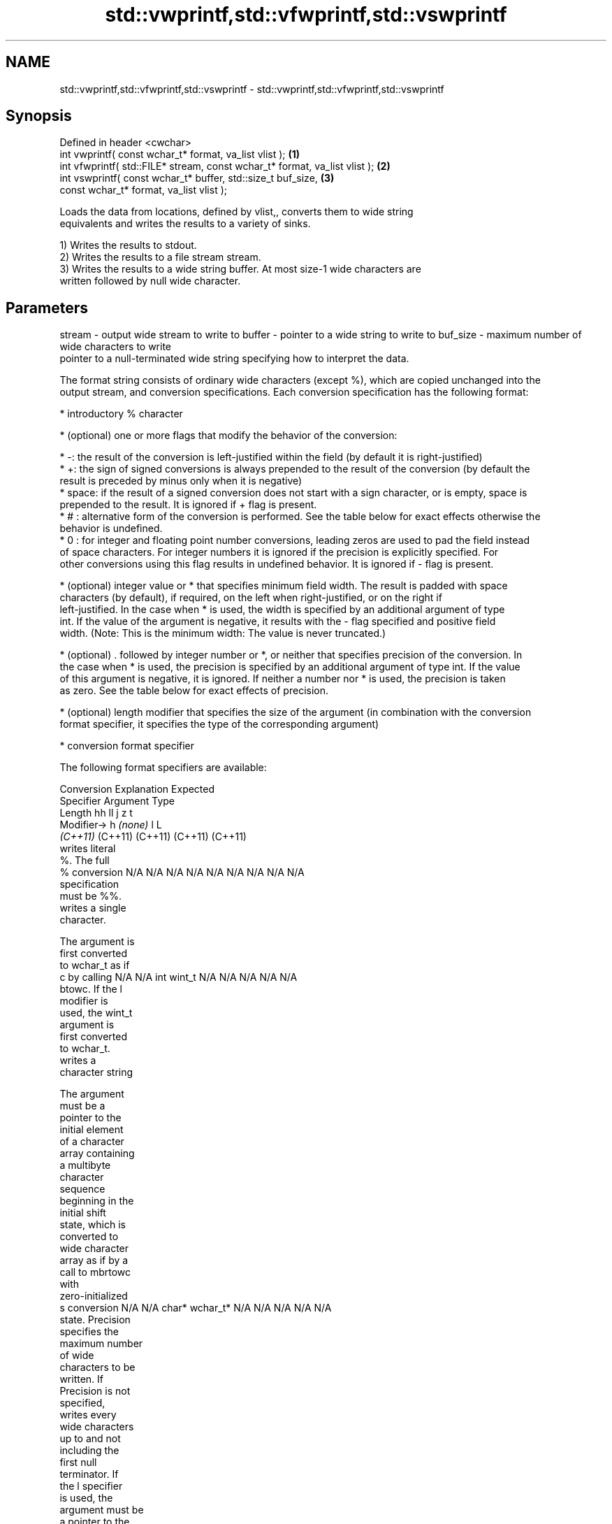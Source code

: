 .TH std::vwprintf,std::vfwprintf,std::vswprintf 3 "2021.11.17" "http://cppreference.com" "C++ Standard Libary"
.SH NAME
std::vwprintf,std::vfwprintf,std::vswprintf \- std::vwprintf,std::vfwprintf,std::vswprintf

.SH Synopsis
   Defined in header <cwchar>
   int vwprintf( const wchar_t* format, va_list vlist );                     \fB(1)\fP
   int vfwprintf( std::FILE* stream, const wchar_t* format, va_list vlist ); \fB(2)\fP
   int vswprintf( const wchar_t* buffer, std::size_t buf_size,               \fB(3)\fP
                  const wchar_t* format, va_list vlist );

   Loads the data from locations, defined by vlist,, converts them to wide string
   equivalents and writes the results to a variety of sinks.

   1) Writes the results to stdout.
   2) Writes the results to a file stream stream.
   3) Writes the results to a wide string buffer. At most size-1 wide characters are
   written followed by null wide character.

.SH Parameters

stream   - output wide stream to write to
buffer   - pointer to a wide string to write to
buf_size - maximum number of wide characters to write
           pointer to a null-terminated wide string specifying how to interpret the data.

           The format string consists of ordinary wide characters (except %), which are copied unchanged into the
           output stream, and conversion specifications. Each conversion specification has the following format:

             * introductory % character

             * (optional) one or more flags that modify the behavior of the conversion:

             * -: the result of the conversion is left-justified within the field (by default it is right-justified)
             * +: the sign of signed conversions is always prepended to the result of the conversion (by default the
               result is preceded by minus only when it is negative)
             * space: if the result of a signed conversion does not start with a sign character, or is empty, space is
               prepended to the result. It is ignored if + flag is present.
             * # : alternative form of the conversion is performed. See the table below for exact effects otherwise the
               behavior is undefined.
             * 0 : for integer and floating point number conversions, leading zeros are used to pad the field instead
               of space characters. For integer numbers it is ignored if the precision is explicitly specified. For
               other conversions using this flag results in undefined behavior. It is ignored if - flag is present.

             * (optional) integer value or * that specifies minimum field width. The result is padded with space
               characters (by default), if required, on the left when right-justified, or on the right if
               left-justified. In the case when * is used, the width is specified by an additional argument of type
               int. If the value of the argument is negative, it results with the - flag specified and positive field
               width. (Note: This is the minimum width: The value is never truncated.)

             * (optional) . followed by integer number or *, or neither that specifies precision of the conversion. In
               the case when * is used, the precision is specified by an additional argument of type int. If the value
               of this argument is negative, it is ignored. If neither a number nor * is used, the precision is taken
               as zero. See the table below for exact effects of precision.

             * (optional) length modifier that specifies the size of the argument (in combination with the conversion
               format specifier, it specifies the type of the corresponding argument)

             * conversion format specifier

           The following format specifiers are available:

           Conversion   Explanation                                        Expected
           Specifier                                                    Argument Type
                     Length               hh                                  ll        j        z        t
                    Modifier→                      h      \fI(none)\fP     l                                             L
                                       \fI(C++11)\fP                             (C++11)   (C++11)  (C++11)  (C++11)
                      writes literal
                      %. The full
               %      conversion       N/A      N/A      N/A      N/A      N/A      N/A       N/A     N/A        N/A
                      specification
                      must be %%.
                      writes a single
                      character.

                      The argument is
                      first converted
                      to wchar_t as if
               c      by calling       N/A      N/A      int      wint_t   N/A      N/A       N/A     N/A        N/A
                      btowc. If the l
                      modifier is
                      used, the wint_t
                      argument is
                      first converted
                      to wchar_t.
                      writes a
                      character string

                      The argument
                      must be a
                      pointer to the
                      initial element
                      of a character
                      array containing
                      a multibyte
                      character
                      sequence
                      beginning in the
                      initial shift
                      state, which is
                      converted to
                      wide character
                      array as if by a
                      call to mbrtowc
                      with
                      zero-initialized
               s      conversion       N/A      N/A      char*    wchar_t* N/A      N/A       N/A     N/A        N/A
                      state. Precision
                      specifies the
                      maximum number
                      of wide
                      characters to be
                      written. If
                      Precision is not
                      specified,
                      writes every
                      wide characters
                      up to and not
                      including the
                      first null
                      terminator. If
                      the l specifier
                      is used, the
                      argument must be
                      a pointer to the
                      initial element
                      of an array of
                      wchar_t.
                      converts a
                      signed integer
                      into decimal
                      representation
                      [-]dddd.

                      Precision
                      specifies the
                      minimum number
               d      of digits to     signed                              long               signed
               i      appear. The      char     short    int      long     long     intmax_t  size_t  ptrdiff_t  N/A
                      default
                      precision is 1.
                      If both the
                      converted value
                      and the
                      precision are 0
                      the conversion
                      results in no
                      characters.

                      converts a
                      unsigned integer
                      into octal
                      representation
                      oooo.

                      Precision
                      specifies the
                      minimum number
                      of digits to
                      appear. The
                      default
                      precision is 1.
                      If both the
                      converted value
                      and the
                      precision are 0
               o      the conversion                                                                             N/A
                      results in no
                      characters. In
                      the alternative
                      implementation
                      precision is
                      increased if
                      necessary, to
                      write one
                      leading zero. In
                      that case if
                      both the
                      converted value
                      and the
                      precision are 0,
                      single 0 is
                      written.

                      converts an
                      unsigned integer
                      into hexadecimal
                      representation
                      hhhh.

                      For the x
                      conversion
                      letters abcdef
                      are used.                                            unsigned                   unsigned
                      For the X        unsigned unsigned unsigned unsigned long     uintmax_t size_t  version of
                      conversion       char     short    int      long     long                       ptrdiff_t
                      letters ABCDEF
                      are used.
                      Precision
                      specifies the
                      minimum number
               x      of digits to                                                                               N/A
               X      appear. The
                      default
                      precision is 1.
                      If both the
                      converted value
                      and the
                      precision are 0
                      the conversion
                      results in no
                      characters. In
                      the alternative
                      implementation
                      0x or 0X is
                      prefixed to
                      results if the
                      converted value
                      is nonzero.

                      converts an
                      unsigned integer
                      into decimal
                      representation
                      dddd.

                      Precision
                      specifies the
                      minimum number
                      of digits to
               u      appear. The                                                                                N/A
                      default
                      precision is 1.
                      If both the
                      converted value
                      and the
                      precision are 0
                      the conversion
                      results in no
                      characters.

                      converts
                      floating-point
                      number to the
                      decimal notation
                      in the style
                      [-]ddd.ddd.

format   -            Precision
                      specifies the
                      exact number of
                      digits to appear
                      after the
               f      decimal point
               F      character. The   N/A      N/A                        N/A      N/A       N/A     N/A
                      default
                      precision is 6.
                      In the
                      alternative
                      implementation
                      decimal point
                      character is
                      written even if
                      no digits follow
                      it. For infinity
                      and not-a-number
                      conversion style
                      see notes.
                      converts
                      floating-point
                      number to the
                      decimal exponent
                      notation.

                      For the e
                      conversion style
                      [-]d.ddde±dd is
                      used.
                      For the E
                      conversion style
                      [-]d.dddE±dd is
                      used.
                      The exponent
                      contains at
                      least two
                      digits, more
                      digits are used
                      only if
                      necessary. If
               e      the value is 0,  N/A      N/A                        N/A      N/A       N/A     N/A
               E      the exponent is
                      also 0.
                      Precision
                      specifies the
                      minimum number
                      of digits to
                      appear after the
                      decimal point
                      character. The
                      default
                      precision is 6.
                      In the
                      alternative
                      implementation
                      decimal point
                      character is
                      written even if
                      no digits follow
                      it. For infinity
                      and not-a-number
                      conversion style
                      see notes.
                      converts
                      floating-point
                      number to the
                      hexadecimal
                      exponent
                      notation.

                      For the a
                      conversion style
                      [-]0xh.hhhp±d is
                      used.
                      For the A
                      conversion style
                      [-]0Xh.hhhP±d is
                      used.
                      The first
                      hexadecimal
                      digit is not 0
                      if the argument
                      is a normalized
                      floating point
                      value. If the                      double   double                                         long
               a      value is 0, the                             \fI(C++11)\fP                                        double
               A      exponent is also N/A      N/A                        N/A      N/A       N/A     N/A
                      0. Precision
            \fI(C++11)\fP   specifies the
                      minimum number
                      of digits to
                      appear after the
                      decimal point
                      character. The
                      default
                      precision is
                      sufficient for
                      exact
                      representation
                      of the value. In
                      the alternative
                      implementation
                      decimal point
                      character is
                      written even if
                      no digits follow
                      it. For infinity
                      and not-a-number
                      conversion style
                      see notes.

                      converts
                      floating-point
                      number to
                      decimal or
                      decimal exponent
                      notation
                      depending on the
                      value and the
                      precision.

                      For the g
                      conversion style
                      conversion with
                      style e or f
                      will be
                      performed.
                      For the G
                      conversion style
                      conversion with
                      style E or F
                      will be
                      performed.
                      Let P equal the
                      precision if
                      nonzero, 6 if
                      the precision is
                      not specified,
                      or 1 if the
                      precision is 0.
                      Then, if a
                      conversion with
                      style E would
               g      have an exponent
               G      of X:            N/A      N/A                        N/A      N/A       N/A     N/A

                        * if P > X ≥
                          −4, the
                          conversion
                          is with
                          style f or F
                          and
                          precision P
                          − 1 − X.
                        * otherwise,
                          the
                          conversion
                          is with
                          style e or E
                          and
                          precision P
                          − 1.

                      Unless
                      alternative
                      representation
                      is requested the
                      trailing zeros
                      are removed,
                      also the decimal
                      point character
                      is removed if no
                      fractional part
                      is left. For
                      infinity and
                      not-a-number
                      conversion style
                      see notes.
                      returns the
                      number of
                      characters
                      written so far
                      by this call to
                      the function.

                      The result is    signed                              long               signed
               n      written to the   char*    short*   int*     long*    long*    intmax_t* size_t* ptrdiff_t* N/A
                      value pointed to
                      by the argument.
                      The
                      specification
                      may not contain
                      any flag, field
                      width, or
                      precision.
                      writes an
                      implementation
                      defined
               p      character        N/A      N/A      void*    N/A      N/A      N/A       N/A     N/A        N/A
                      sequence
                      defining a
                      pointer.

           The floating point conversion functions convert infinity to inf or infinity. Which one is used is
           implementation defined.

           Not-a-number is converted to nan or nan(char_sequence). Which one is used is implementation defined.

           The conversions F, E, G, A output INF, INFINITY, NAN instead.

           Even though %c expects int argument, it is safe to pass a char because of the integer promotion that takes
           place when a variadic function is called.

           The correct conversion specifications for the fixed-width character types (int8_t, etc) are defined in the
           header <cinttypes> (although PRIdMAX, PRIuMAX, etc is synonymous with %jd, %ju, etc).

           The memory-writing conversion specifier %n is a common target of security exploits where format strings
           depend on user input and is not supported by the bounds-checked printf_s family of functions.

           There is a sequence point after the action of each conversion specifier; this permits storing multiple %n
           results in the same variable or, as an edge case, printing a string modified by an earlier %n within the
           same call.

           If a conversion specification is invalid, the behavior is undefined.
vlist    - variable argument list containing the data to print

.SH Return value

   1,2) Number of wide characters written if successful or negative value if an error
   occurred.
   3) Number of wide characters written (not counting the terminating null wide
   character) if successful or negative value if an encoding error occurred or if the
   number of characters to be generated was equal or greater than size.

.SH Notes

   While narrow strings provide std::vsnprintf, which makes it possible to determine
   the required output buffer size, there is no equivalent for wide strings, and in
   order to determine the buffer size, the program may need to call std::vswprintf,
   check the result value, and reallocate a larger buffer, trying again until
   successful.

.SH Example

    This section is incomplete
    Reason: no example

.SH See also

   vprintf
   vfprintf  prints formatted output to stdout, a file stream or a buffer
   vsprintf  using variable argument list
   vsnprintf \fI(function)\fP
   \fI(C++11)\fP
   wprintf   prints formatted wide character output to stdout, a file stream or a
   fwprintf  buffer
   swprintf  \fI(function)\fP
   C documentation for
   vwprintf,
   vfwprintf,
   vswprintf

.SH Category:

     * Todo no example
